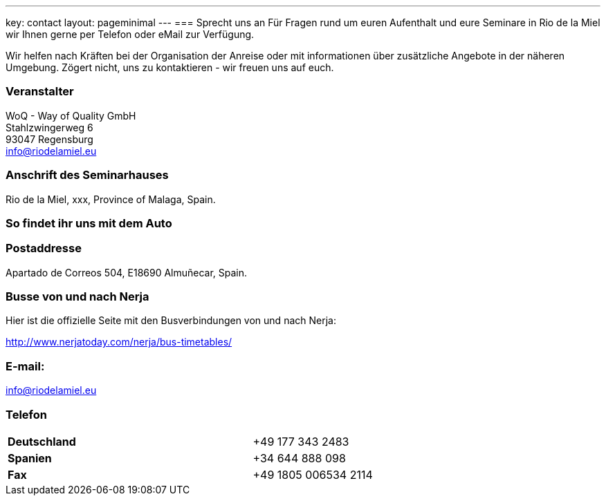---
key: contact
layout: pageminimal
---
=== Sprecht uns an
Für Fragen rund um euren Aufenthalt und eure Seminare in Rio de la Miel wir Ihnen gerne per Telefon oder eMail zur Verfügung.

Wir helfen nach Kräften bei der Organisation der Anreise oder mit informationen über zusätzliche Angebote in der näheren Umgebung.
Zögert nicht, uns zu kontaktieren - wir freuen uns auf euch.

=== Veranstalter
WoQ - Way of Quality GmbH +
Stahlzwingerweg 6 +
93047 Regensburg +
info@riodelamiel.eu

=== Anschrift des Seminarhauses
Rio de la Miel, xxx, Province of Malaga,  Spain.

++++
<div id="map"></div>
++++

=== So findet ihr uns mit dem Auto

++++
<div id="route"></div>
++++

=== Postaddresse
Apartado de Correos 504, E18690 Almuñecar, Spain.

=== Busse von und nach Nerja

Hier ist die offizielle Seite mit den Busverbindungen von und nach Nerja:

http://www.nerjatoday.com/nerja/bus-timetables/

=== E-mail:
info@riodelamiel.eu

=== Telefon

[cols="3"]
|===

|*Deutschland*
|
|+49 177 343 2483

|*Spanien*
|
|+34 644 888 098

|*Fax*
|
|+49 1805 006534 2114
|===

